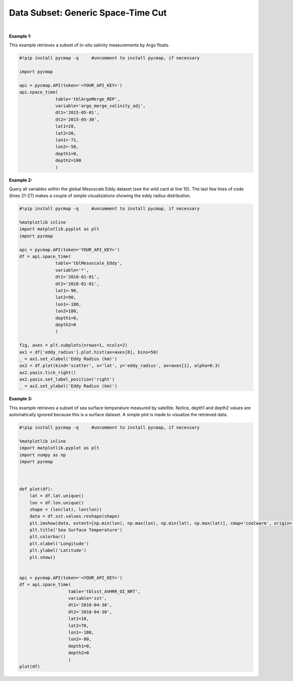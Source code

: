 .. _subset_ST:



Data Subset: Generic Space-Time Cut
===================================


.. image:: https://colab.research.google.com/assets/colab-badge.svg
   :target: https://colab.research.google.com/github/simonscmap/pycmap/blob/master/docs/SpaceTime.ipynb


.. method:: space_time(table, variable, dt1, dt2, lat1, lat2, lon1, lon2, depth1, depth2)


    Returns a subset of data according to the specified space-time constraints (dt1, dt2, lat1, lat2, lon1, lon2, depth1, depth2).
    The results are ordered by time, lat, lon, and depth (if exists), respectively.

    |

    :Parameters:

        **table: string**
            Table name (each dataset is stored in a table). A full list of table names can be found in :ref:`Catalog`.
        **variable: string**
            Variable short name which directly corresponds to a field name in the table. A subset of this variable is returned by this method according to the spatio-temporal cut parameters (below). Pass * wild card to retrieve all fields in a table. A full list of variable short names can be found in :ref:`Catalog`.
        **dt1: string**
            Start date or datetime. This parameter sets the lower bound of the temporal cut.
            Example values: '2016-05-25' or '2017-12-10 17:25:00'
        **dt2: string**
            End date or datetime. This parameter sets the upper bound of the temporal cut.
        **lat1: float**
            Start latitude [degree N]. This parameter sets the lower bound of the meridional cut. Note latitude ranges from -90° to 90°.
        **lat2: float**
            End latitude [degree N]. This parameter sets the upper bound of the meridional cut. Note latitude ranges from -90° to 90°.
        **lon1: float**
            Start longitude [degree E]. This parameter sets the lower bound of the zonal cut. Note longitude ranges from -180° to 180°.
        **lon2: float**
            End longitude [degree E]. This parameter sets the upper bound of the zonal cut. Note longitue ranges from -180° to 180°.
        **depth1: float**
            Start depth [m]. This parameter sets the lower bound of the vertical cut. Note depth is a positive number (it is 0 at surface and grows towards ocean floor).
        **depth2: float**
            End depth [m]. This parameter sets the upper bound of the vertical cut. Note depth is a positive number (it is 0 at surface and grows towards ocean floor).


    :returns\:: Pandas dataframe.


|

**Example 1:**

This example retrieves a subset of in-situ salinity measurements by Argo floats.

.. code-block:: python

  #!pip install pycmap -q     #uncomment to install pycmap, if necessary

  import pycmap

  api = pycmap.API(token='<YOUR_API_KEY>')
  api.space_time(
                table='tblArgoMerge_REP',
                variable='argo_merge_salinity_adj',
                dt1='2015-05-01',
                dt2='2015-05-30',
                lat1=28,
                lat2=38,
                lon1=-71,
                lon2=-50,
                depth1=0,
                depth2=100
                )


**Example 2:**


Query all variables within the global Mesoscale Eddy dataset (see the wild card at line 10).
The last few lines of code (lines 21-27) makes a couple of simple visualizations showing the eddy radius distribution.

.. code-block:: python

  #!pip install pycmap -q     #uncomment to install pycmap, if necessary

  %matplotlib inline
  import matplotlib.pyplot as plt
  import pycmap

  api = pycmap.API(token='YOUR_API_KEY>')
  df = api.space_time(
                table='tblMesoscale_Eddy',
                variable='*',
                dt1='2018-01-01',
                dt2='2018-01-01',
                lat1=-90,
                lat2=90,
                lon1=-180,
                lon2=180,
                depth1=0,
                depth2=0
                )

  fig, axes = plt.subplots(nrows=1, ncols=2)
  ax1 = df['eddy_radius'].plot.hist(ax=axes[0], bins=50)
  _ = ax1.set_xlabel('Eddy Radius (km)')
  ax2 = df.plot(kind='scatter', x='lat', y='eddy_radius', ax=axes[1], alpha=0.3)
  ax2.yaxis.tick_right()
  ax2.yaxis.set_label_position('right')
  _ = ax2.set_ylabel('Eddy Radius (km)')





**Example 3:**

This example retrieves a subset of sea surface temperature measured by satellite.
Notice, depth1 and depth2 values are automatically ignored because this is a surface dataset.
A simple plot is made to visualize the retrieved data.

.. code-block:: python


  #!pip install pycmap -q     #uncomment to install pycmap, if necessary

  %matplotlib inline
  import matplotlib.pyplot as plt
  import numpy as np
  import pycmap



  def plot(df):
      lat = df.lat.unique()
      lon = df.lon.unique()
      shape = (len(lat), len(lon))
      data = df.sst.values.reshape(shape)
      plt.imshow(data, extent=[np.min(lon), np.max(lon), np.min(lat), np.max(lat)], cmap='coolwarm', origin='bottom', vmin=0, vmax=30)
      plt.title('Sea Surface Temperature')
      plt.colorbar()
      plt.xlabel('Longitude')
      plt.ylabel('Latitude')
      plt.show()


  api = pycmap.API(token='<YOUR_API_KEY>')
  df = api.space_time(
                     table='tblsst_AVHRR_OI_NRT',
                     variable='sst',
                     dt1='2016-04-30',
                     dt2='2016-04-30',
                     lat1=10,
                     lat2=70,
                     lon1=-180,
                     lon2=-80,
                     depth1=0,
                     depth2=0
                     )
  plot(df)
